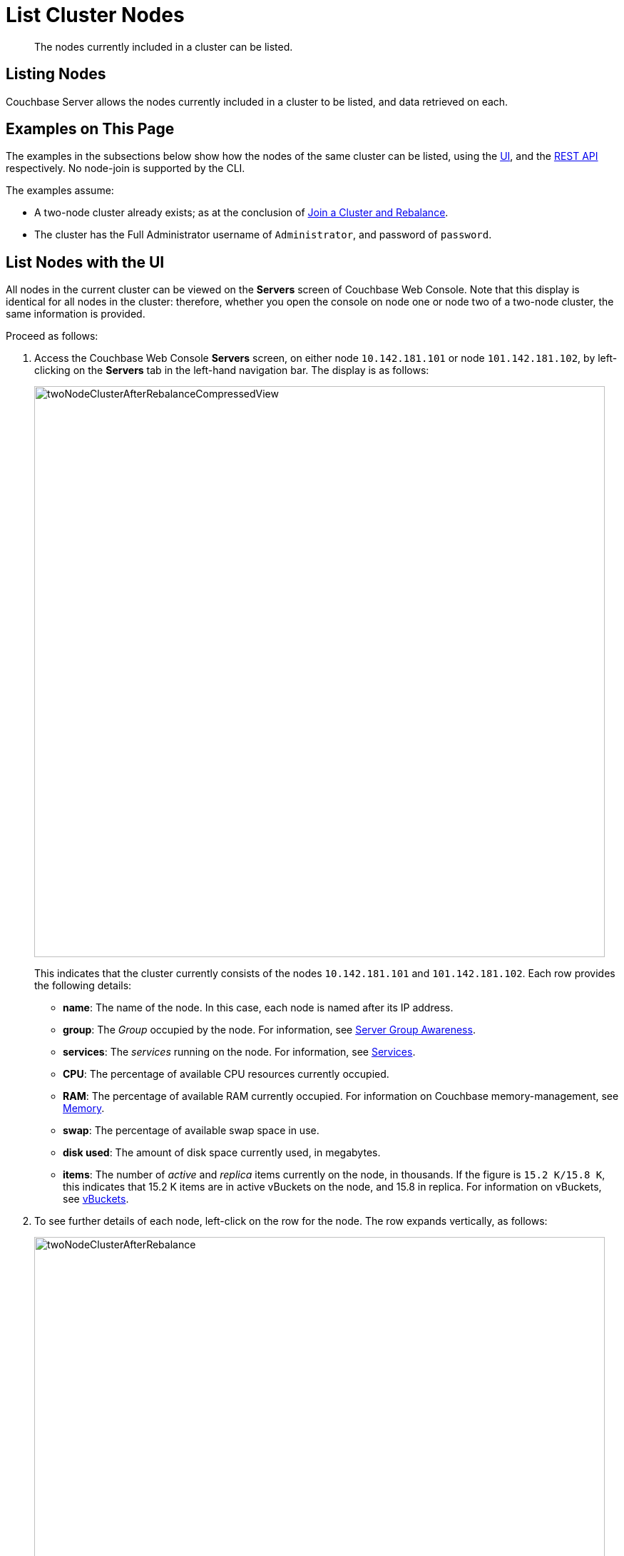 = List Cluster Nodes

[abstract]
The nodes currently included in a cluster can be listed.

[#listing-nodes]
== Listing Nodes

Couchbase Server allows the nodes currently included in a cluster to be
listed, and data retrieved on each.

[#examples-on-this-page-node-listing]
== Examples on This Page

The examples in the subsections below show how the nodes of the
same cluster can be listed, using the
xref:managing-clusters:managing-nodes/list-cluster-nodes.adoc#list-nodes-with-the-ui[UI],
and the
xref:managing-clusters:managing-nodes/list-cluster-nodes.adoc#list-nodes-with-the-rest-api[REST
API] respectively. No node-join is supported by the CLI.

The examples assume:

* A two-node cluster already exists; as at the conclusion of
xref:managing-clusters:managing-nodes/join-cluster-and-rebalance.adoc[Join a
Cluster and Rebalance].

* The cluster has the Full Administrator username of
`Administrator`, and password of `password`.

[#list-nodes-with-the UI]
== List Nodes with the UI

All nodes in the current cluster can be viewed on the *Servers* screen of
Couchbase Web Console. Note that this display is identical for all nodes in
the cluster: therefore, whether you open the console on node one or node two
of a two-node cluster, the same information is provided.

Proceed as follows:

. Access the Couchbase Web Console *Servers* screen, on either
node `10.142.181.101` or node
`101.142.181.102`, by left-clicking on the *Servers* tab in the left-hand
navigation bar. The display is as follows:
+
[#servers-screen-with-node-added-after-rebalance]
image::managing-nodes/twoNodeClusterAfterRebalanceCompressedView.png[,800,align=middle]
+
This indicates that the cluster currently consists of the nodes
`10.142.181.101` and
`101.142.181.102`. Each row provides the following details:

** *name*: The name of the node. In this case, each node is named after
its IP address.

** *group*: The _Group_ occupied by the node. For information, see
xref:understanding-couchbase:clusters-and-availability/groups.adoc[Server
Group Awareness].

** *services*: The _services_ running on the node. For information, see
xref:understanding-couchbase:services-and-indexes/services/services.adoc[Services].

** *CPU*: The percentage of available CPU resources currently occupied.

** *RAM*: The percentage of available RAM currently occupied. For information
on Couchbase memory-management, see
xref:understanding-couchbase:buckets-memory-and-storage/memory.adoc[Memory].

** *swap*: The percentage of available swap space in use.

** *disk used*: The amount of disk space currently used, in megabytes.

** *items*: The number of _active_ and _replica_ items currently on the node,
in thousands. If the figure is `15.2 K/15.8 K`, this indicates that 15.2 K
items are in active vBuckets on the node, and 15.8 in replica. For information
on vBuckets, see
xref:understanding-couchbase:buckets-memory-and-storage/vbuckets.adoc[vBuckets].

. To see further details of each node, left-click on the row for
the node. The row expands vertically, as follows:
+
[#two-node-cluster-after-rebalance-expanded]
image::managing-nodes/twoNodeClusterAfterRebalance.png[,800,align=middle]
+
The additional information now shown includes:

** *Name*, *Version*, *Uptime*, *OS* version, and Data Service *RAM Quota*.

** *Storage Paths* for the Data, Index, and Analytics services, specified
during node-initialization.

** Currently available memory and disk-space.

. Left-click on the `Statistics` tab, and the right-hand side of the row. The
*Statistics* screen is displayed:
+
[#statistics-screen]
image::managing-nodes/statisticsScreen.png[,800,align=middle]
+
The screen provides statistics related each of the buckets on the cluster. These
include general information on
operations; gets, sets, and deletes, read and write failures, and
incoming and outgoing XDCR operations. Specific details are provided for
server resources, vBucket resources, disk and DCP queues, Indexes, and more.
Buckets can be selected from the pull-down menu at the top.
